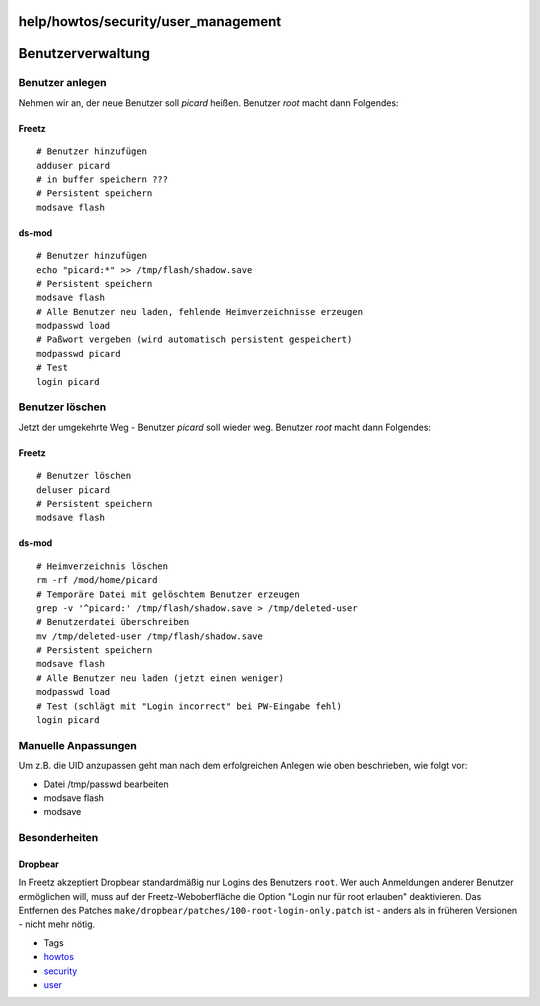 help/howtos/security/user_management
====================================
.. _Benutzerverwaltung:

Benutzerverwaltung
==================

.. _Benutzeranlegen:

Benutzer anlegen
----------------

Nehmen wir an, der neue Benutzer soll *picard* heißen. Benutzer *root*
macht dann Folgendes:

.. _Freetz:

Freetz
~~~~~~

::

   # Benutzer hinzufügen
   adduser picard
   # in buffer speichern ???
   # Persistent speichern
   modsave flash

ds-mod
~~~~~~

::

   # Benutzer hinzufügen
   echo "picard:*" >> /tmp/flash/shadow.save
   # Persistent speichern
   modsave flash
   # Alle Benutzer neu laden, fehlende Heimverzeichnisse erzeugen
   modpasswd load
   # Paßwort vergeben (wird automatisch persistent gespeichert)
   modpasswd picard
   # Test
   login picard

.. _Benutzerlöschen:

Benutzer löschen
----------------

Jetzt der umgekehrte Weg - Benutzer *picard* soll wieder weg. Benutzer
*root* macht dann Folgendes:

.. _Freetz1:

Freetz
~~~~~~

::

   # Benutzer löschen
   deluser picard
   # Persistent speichern
   modsave flash

.. _ds-mod1:

ds-mod
~~~~~~

::

   # Heimverzeichnis löschen
   rm -rf /mod/home/picard
   # Temporäre Datei mit gelöschtem Benutzer erzeugen
   grep -v '^picard:' /tmp/flash/shadow.save > /tmp/deleted-user
   # Benutzerdatei überschreiben
   mv /tmp/deleted-user /tmp/flash/shadow.save
   # Persistent speichern
   modsave flash
   # Alle Benutzer neu laden (jetzt einen weniger)
   modpasswd load
   # Test (schlägt mit "Login incorrect" bei PW-Eingabe fehl)
   login picard

.. _ManuelleAnpassungen:

Manuelle Anpassungen
--------------------

Um z.B. die UID anzupassen geht man nach dem erfolgreichen Anlegen wie
oben beschrieben, wie folgt vor:

-  Datei /tmp/passwd bearbeiten
-  modsave flash
-  modsave

.. _Besonderheiten:

Besonderheiten
--------------

.. _Dropbear:

Dropbear
~~~~~~~~

In Freetz akzeptiert Dropbear standardmäßig nur Logins des Benutzers
``root``. Wer auch Anmeldungen anderer Benutzer ermöglichen will, muss
auf der Freetz-Weboberfläche die Option "Login nur für root erlauben"
deaktivieren. Das Entfernen des Patches
``make/dropbear/patches/100-root-login-only.patch`` ist - anders als in
früheren Versionen - nicht mehr nötig.

-  Tags
-  `howtos </tags/howtos>`__
-  `security </tags/security>`__
-  `user </tags/user>`__
